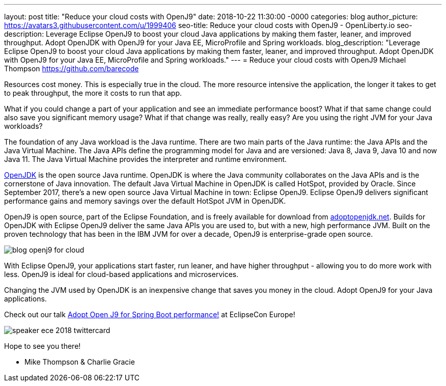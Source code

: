 ---
layout: post
title: "Reduce your cloud costs with OpenJ9"
date:   2018-10-22 11:30:00 -0000
categories: blog
author_picture: https://avatars3.githubusercontent.com/u/1999406
seo-title: Reduce your cloud costs with OpenJ9 - OpenLiberty.io
seo-description: Leverage Eclipse OpenJ9 to boost your cloud Java applications by making them faster, leaner, and improved throughput. Adopt OpenJDK with OpenJ9 for your Java EE, MicroProfile and Spring workloads.
blog_description: "Leverage Eclipse OpenJ9 to boost your cloud Java applications by making them faster, leaner, and improved throughput. Adopt OpenJDK with OpenJ9 for your Java EE, MicroProfile and Spring workloads."
---
= Reduce your cloud costs with OpenJ9
Michael Thompson <https://github.com/barecode>

Resources cost money.
This is especially true in the cloud.
The more resource intensive the application,
the longer it takes to get to peak throughput,
the more it costs to run that app.

What if you could change a part of your application and see an immediate performance boost?
What if that same change could also save you significant memory usage?
What if that change was really, really easy?
Are you using the right JVM for your Java workloads?

The foundation of any Java workload is the Java runtime.
There are two main parts of the Java runtime: the Java APIs and the Java Virtual Machine.
The Java APIs define the programming model for Java and are versioned: Java 8, Java 9, Java 10 and now Java 11.
The Java Virtual Machine provides the interpreter and runtime environment.

https://openjdk.java.net/[OpenJDK] is the open source Java runtime.
OpenJDK is where the Java community collaborates on the Java APIs and
is the cornerstone of Java innovation.
The default Java Virtual Machine in OpenJDK is called HotSpot, provided by Oracle.
Since September 2017, there’s a new open source Java Virtual Machine in town:
Eclipse OpenJ9. Eclipse OpenJ9 delivers significant performance gains and memory
savings over the default HotSpot JVM in OpenJDK.

OpenJ9 is open source, part of the Eclipse Foundation,
and is freely available for download from https://adoptopenjdk.net/[adoptopenjdk.net].
Builds for OpenJDK with Eclipse OpenJ9 deliver the same Java APIs you are used to,
but with a new, high performance JVM. Built on the proven technology that has been
in the IBM JVM for over a decade, OpenJ9 is enterprise-grade open source.

image::/img/blog/blog_openj9_for_cloud.png[align="center",OpenJ9 performance.]

With Eclipse OpenJ9, your applications start faster, run leaner, and have higher throughput
- allowing you to do more work with less.
OpenJ9 is ideal for cloud-based applications and microservices.

Changing the JVM used by OpenJDK is an inexpensive change that saves you money in the cloud.
Adopt OpenJ9 for your Java applications.

Check out our talk https://www.eclipsecon.org/europe2018/sessions/adopt-open-j9-spring-boot-performance[Adopt Open J9 for Spring Boot performance!] at EclipseCon Europe!

image::/img/blog/speaker_ece_2018_twittercard.png[align="center",EclipseCon Europe 2018.]

Hope to see you there!

- Mike Thompson & Charlie Gracie